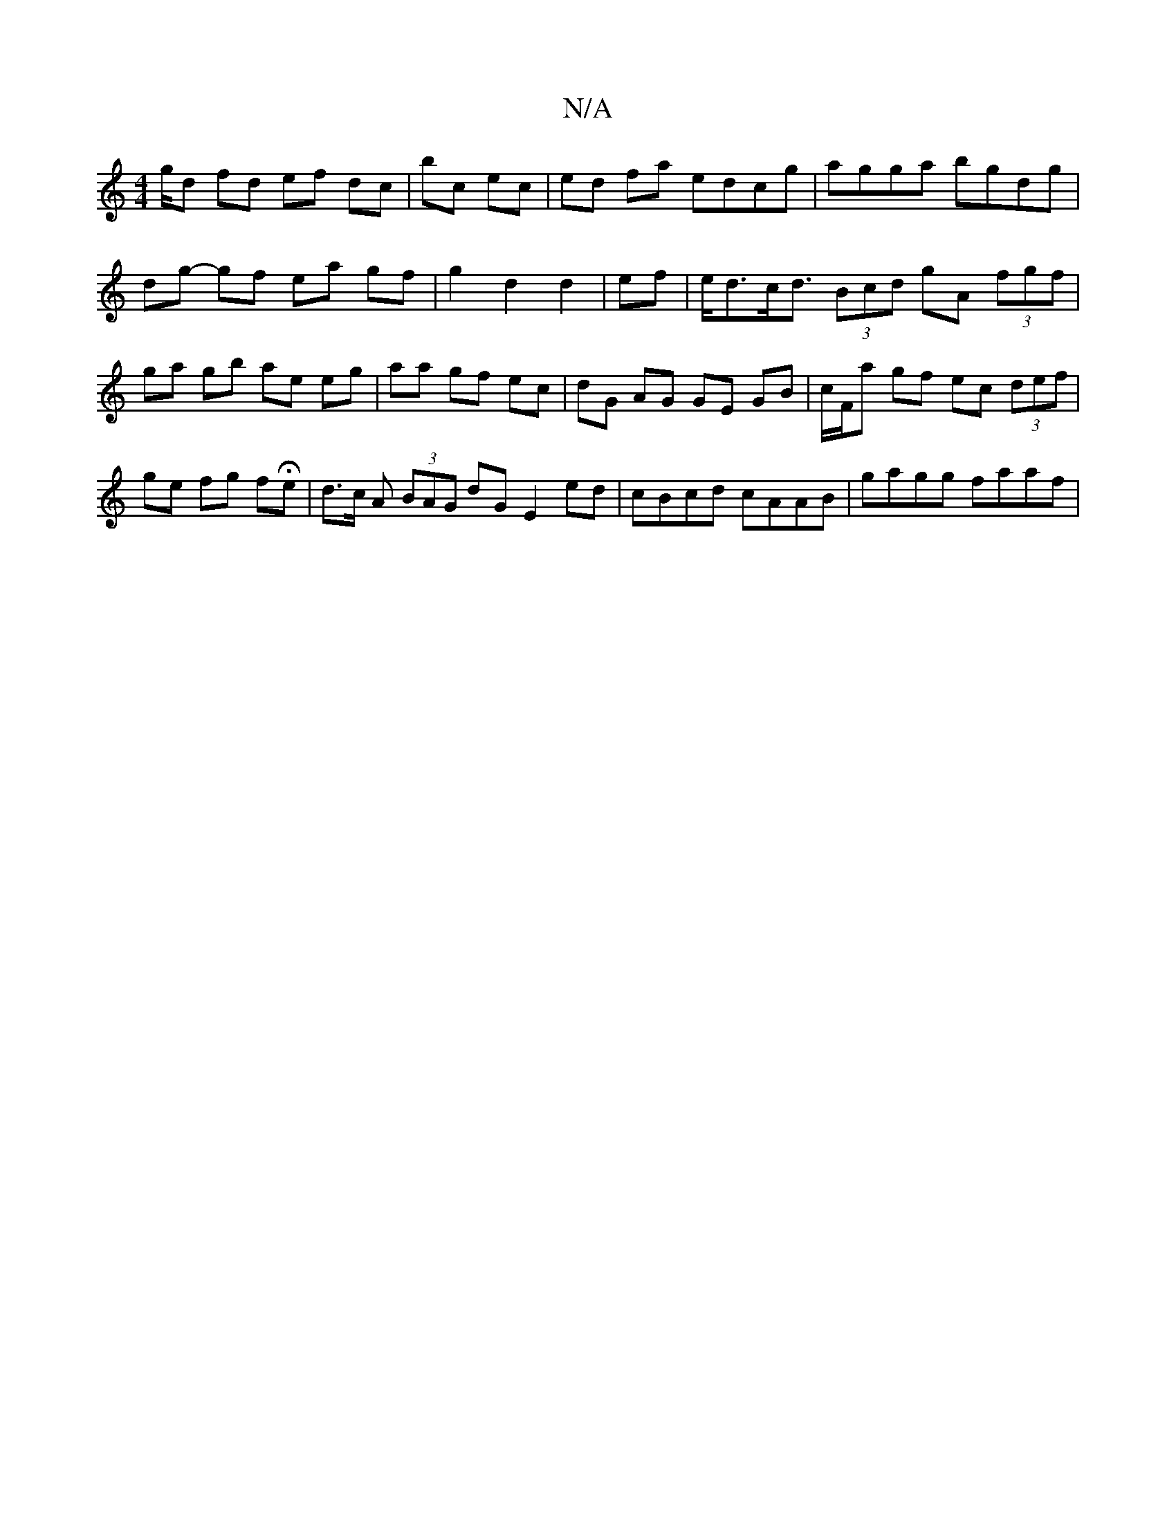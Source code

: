 X:1
T:N/A
M:4/4
R:N/A
K:Cmajor
/g/d fd ef dc|bc ec|ed fa edcg| agga bgdg | dg- gf ea gf |g2 d2 d2|ef|e<dc<d (3Bcd gA (3fgf|ga gb ae eg|aa gf ec|dG AG GE GB|c/F/a gf ec (3def | ge fg fHe | d>c A (3BAG dG E2ed|cBcd cAAB|gagg faaf|"Gm